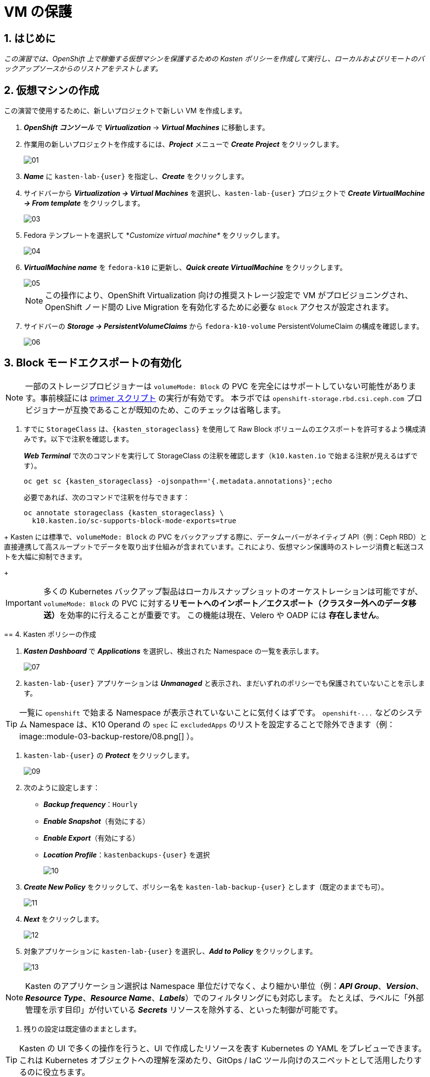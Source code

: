 
= VM の保護

== 1. はじめに

_この演習では、OpenShift 上で稼働する仮想マシンを保護するための Kasten ポリシーを作成して実行し、ローカルおよびリモートのバックアップソースからのリストアをテストします。_

== 2. 仮想マシンの作成

この演習で使用するために、新しいプロジェクトで新しい VM を作成します。

. *_OpenShift コンソール_* で *_Virtualization_* → *_Virtual Machines_* に移動します。
. 作業用の新しいプロジェクトを作成するには、*_Project_* メニューで *_Create Project_* をクリックします。
+
image::module-03-backup-restore/01.png[]
+
. *_Name_* に `kasten-lab-{user}` を指定し、*_Create_* をクリックします。
. サイドバーから *_Virtualization → Virtual Machines_* を選択し、`kasten-lab-{user}` プロジェクトで *_Create VirtualMachine → From template_* をクリックします。
+
image::module-03-backup-restore/03.png[]
+
. Fedora テンプレートを選択して *_Customize virtual machine*_ をクリックします。
+
image::module-03-backup-restore/04.png[]
+
. *_VirtualMachine name_* を `fedora-k10` に更新し、*_Quick create VirtualMachine_* をクリックします。
+
image::module-03-backup-restore/05.png[]
+
====
[NOTE]

この操作により、OpenShift Virtualization 向けの推奨ストレージ設定で VM がプロビジョニングされ、OpenShift ノード間の Live Migration を有効化するために必要な `Block` アクセスが設定されます。
====

. サイドバーの *_Storage → PersistentVolumeClaims_* から `fedora-k10-volume` PersistentVolumeClaim の構成を確認します。
+
image::module-03-backup-restore/06.png[]

== 3. Block モードエクスポートの有効化

====
[NOTE]

一部のストレージプロビジョナーは `volumeMode: Block` の PVC を完全にはサポートしていない可能性があります。事前検証には https://docs.kasten.io/latest/tools/primer_tools.html#k10-primer-block-mount-check[primer スクリプト] の実行が有効です。
本ラボでは `openshift-storage.rbd.csi.ceph.com` プロビジョナーが互換であることが既知のため、このチェックは省略します。
====

. すでに `StorageClass` は、`{kasten_storageclass}` を使用して Raw Block ボリュームのエクスポートを許可するよう構成済みです。以下で注釈を確認します。
+
*_Web Terminal_* で次のコマンドを実行して StorageClass の注釈を確認します（`k10.kasten.io` で始まる注釈が見えるはずです）。
+
[source,bash,role=execute,subs="attributes"]
----
oc get sc {kasten_storageclass} -ojsonpath=='{.metadata.annotations}';echo
----
+
必要であれば、次のコマンドで注釈を付与できます：
+
[source,bash,role=execute,subs="attributes"]
----
oc annotate storageclass {kasten_storageclass} \
  k10.kasten.io/sc-supports-block-mode-exports=true
----
====
+
Kasten には標準で、`volumeMode: Block` の PVC をバックアップする際に、データムーバーがネイティブ API（例：Ceph RBD）と直接連携して高スループットでデータを取り出す仕組みが含まれています。これにより、仮想マシン保護時のストレージ消費と転送コストを大幅に抑制できます。
+
====
[IMPORTANT]

多くの Kubernetes バックアップ製品はローカルスナップショットのオーケストレーションは可能ですが、`volumeMode: Block` の PVC に対する**リモートへのインポート／エクスポート（クラスター外へのデータ移送）**を効率的に行えることが重要です。
この機能は現在、Velero や OADP には *存在しません*。
====

== 4. Kasten ポリシーの作成

. *_Kasten Dashboard_* で *_Applications_* を選択し、検出された Namespace の一覧を表示します。
+
image::module-03-backup-restore/07.png[]
+
. `kasten-lab-{user}` アプリケーションは *_Unmanaged_* と表示され、まだいずれのポリシーでも保護されていないことを示します。
+
====
[TIP]

一覧に `openshift` で始まる Namespace が表示されていないことに気付くはずです。  
`+openshift-...+` などのシステム Namespace は、K10 Operand の `spec` に `excludedApps` のリストを設定することで除外できます（例：
image::module-03-backup-restore/08.png[]
）。
====

. `kasten-lab-{user}` の *_Protect_* をクリックします。
+
image::module-03-backup-restore/09.png[]
+
. 次のように設定します：
+
* *_Backup frequency_*：`Hourly`
* *_Enable Snapshot_*（有効にする）
* *_Enable Export_*（有効にする）
* *_Location Profile_*：`kastenbackups-{user}` を選択
+
image::module-03-backup-restore/10.png[]
+
. *_Create New Policy_* をクリックして、ポリシー名を `kasten-lab-backup-{user}` とします（既定のままでも可）。
+
image::module-03-backup-restore/11.png[]
+
. *_Next_* をクリックします。
+
image::module-03-backup-restore/12.png[]
+
. 対象アプリケーションに `kasten-lab-{user}` を選択し、*_Add to Policy_* をクリックします。
+
image::module-03-backup-restore/13.png[]
+
====
[NOTE]

Kasten のアプリケーション選択は Namespace 単位だけでなく、より細かい単位（例：*_API Group_*、*_Version_*、*_Resource Type_*、*_Resource Name_*、*_Labels_*）でのフィルタリングにも対応します。  
たとえば、ラベルに「外部管理を示す目印」が付いている *_Secrets_* リソースを除外する、といった制御が可能です。
====

. 残りの設定は既定値のままとします。
+
====
[TIP]

Kasten の UI で多くの操作を行うと、UI で作成したリソースを表す Kubernetes の YAML をプレビューできます。  
これは Kubernetes オブジェクトへの理解を深めたり、GitOps / IaC ツール向けのスニペットとして活用したりするのに役立ちます。
====

. *_Create Policy_* をクリックします。

== 5. ゲストファイルシステムのフリーズ

Kasten はスナップショット取得の前にゲストファイルシステムをフリーズできます。これを有効化するには、VirtualMachine リソースに `k10.kasten.io/freezeVM=true` 注釈を付与します。

. *_Web Terminal_* で `fedora-k10` のファイルシステムフリーズを有効にします：
+
[source,bash,role=execute,subs="attributes"]
----
oc annotate virtualmachine fedora-k10 \
  -n kasten-lab-{user} \
  k10.kasten.io/freezeVM=true
----
+
====
[NOTE]

フリーズ／アンフリーズは、VirtualMachine が *_Running_* 状態の場合にのみ試行されます。
====
+
====
[WARNING]

Kasten ではスナップショット・オーケストレーション時のデフォルトタイムアウトが 5 分に設定されています。フリーズ状態のまま時間が超過した場合、スナップショットは中止され、VM はアンフリーズされます。  
この値は `kubeVirtVMs.snapshot.unfreezeTimeout`（Helm/Operand パラメータ）で上書き可能です。
====

== 6. ポリシーの実行

ポリシーの定時スケジュール（毎正時まで待つ）のではなく、手動でポリシー実行を開始します（UI から、またはプログラム的に実行できます）。

. *_Kasten Dashboard → Policies → Policies_* で、`kasten-lab-backup-{user}` ポリシーの *_Run Once_* をクリックします。
+
image::module-03-backup-restore/15.png[]

. 任意で、この手動バックアップに有効期限を指定してから *_Yes, Continue_* をクリックし、バックアップを開始します。
+
image::module-03-backup-restore/16.png[]

. サイドバーから *_Dashboard_* を選択します。
. *_Actions_* 内の `kasten-lab-backup-{user}` の Policy Run を選択し、進行状況を監視します。
+
image::module-03-backup-restore/17.png[]
+
各 *_Action_* をクリックすると、関連するログや詳細を確認できます。  
エクスポートのステップでは、Kasten データムーバーによって Location Profile へ転送されたデータ量などが表示されます。
+
image::module-03-backup-restore/18.png[]

. 次に進む前に *_Policy Run_* の完了を待ちます。通常、バックアップ完了まで 5 分未満です。
+
====
[WARNING]

エラーで失敗した場合は、表示されるエラーメッセージを確認し、原因を特定してください。
 
image::module-03-backup-restore/18b.png[]
====

== 7. ローカルリストアの実行

アプリケーションの Namespace が存続しており、ローカルスナップショットが利用できる場合は、Kasten はスナップショットから迅速に復元できます。  
リモートリポジトリからのデータ転送が不要なため、復元が高速です。

. *_Kasten Dashboard_* のサイドバーで *_Applications_* を選択します。
+
`kasten-lab-{user}` の *_Status_* がバックアップ方針に準拠していること（例：過去 1 時間以内に作成されたバックアップが存在すること）を確認します。
 
. `kasten-lab-{user}` の下で *_... → Restore_* を選択します。
+
image::module-03-backup-restore/19.png[]

. もっとも新しい RestorePoint を選択し、表示されるローカル（スナップショット）バージョンをクリックします。
+
image::module-03-backup-restore/20.png[]
+
. 復元オプションで次を確認します：
+
* 復元先 Namespace：`kasten-lab-{user}`（同一 Namespace にインプレース復元）
* VM 名：`fedora-k10`（既定のまま）
* ボリュームのソース：`Local Snapshot`
+
image::module-03-backup-restore/21.png[]
+
. *_Restore_* をクリックして実行します。
+
復元の進行は *_Dashboard_* や Restore の詳細画面から確認できます。
+
image::module-03-backup-restore/22.png[]
+
====
[NOTE]

復元された PVC のソースを次のコマンドで確認できます：

[source,bash,role=execute,subs="attributes"]
----
oc describe pvc fedora-k10 -n kasten-lab-{user}
----

ボリュームの *_DataSource_* が `+k10-csi-snapshot+` を指していれば、ローカルスナップショットから復元されたことを意味します。
====

== 8. リモートリストアの実行

ローカルのスナップショットデータが利用できない場合、リモートの Kasten リポジトリ（Location Profile）からデータを復元する必要があります。

. *_Web Terminal_* で、`kasten-lab-{user}` Namespace を削除します（VM も先に削除します）。
+
[source,bash,role=execute,subs="attributes"]
----
oc delete virtualmachine fedora-k10 -n kasten-lab-{user}

oc delete project kasten-lab-{user}
----
+
====
[IMPORTANT]

Namespace を削除すると、その Namespace 内のオブジェクト（VM、PVC など）も削除されます。ここではリモートからの復元を検証するため、意図的に環境を空にします。
====

. *_Kasten Dashboard_* に戻り、*_Applications_* → *_... → Restore_* を選択します。
. 最新の RestorePoint を選び、今度は *_Remote_*（オブジェクトストアのバックアップ）を選択します。
+
image::module-03-backup-restore/23.png[]
+
. 復元設定で次のように指定します：
+
* 復元先 Namespace：`kasten-lab-clone-{user}`（新規に作成されます）
* VM 名：`fedora-k10`
* ボリュームのソース：`Remote Backup`（Location Profile からのデータムーブ）
+
image::module-03-backup-restore/24.png[]
+
. *_Restore_* をクリックして実行します。
+
image::module-03-backup-restore/25.png[]
+
. 復元ジョブの進行を確認し、完了したら *_Applications_* に `kasten-lab-clone-{user}` が表示されることを確認します。
+
image::module-03-backup-restore/26.png[]
+
. *_OpenShift Console → Virtualization → Virtual Machines_* に戻り、`kasten-lab-clone-{user}` Namespace で `fedora-k10` VirtualMachine が起動していることを確認します。
+
image::module-03-backup-restore/27.png[]
+
====
[NOTE]

ローカルリストアとは異なり、Kasten データムーバーによって作成された PVC には *_DataSource_* スナップショット参照は含まれません（リモートからのデータ転送で内容が埋め戻されるため）。

[source,bash,role=execute,subs="attributes"]
----
oc describe pvc fedora-k10 -n kasten-lab-clone-{user}
----
====

== 9. まとめ

_これで、最初の仮想マシンを保護し、ローカルおよびリモート双方からの復元を完了しました。_  
ここまでのラボで扱った要点は次のとおりです：

* Kasten はクラスタ上で動作し、OperatorHub または Helm チャートでデプロイできます。
* Kasten は複数の認証方式（Tokens、OpenShift OAuth など）と RBAC をサポートし、Namespace 単位のセルフサービスも提供可能です。
* Kasten は S3、Azure Blob、Google Cloud Storage、NFS、Veeam Backup & Replication へのバックアップをサポートします。
* Immutable バックアップにより、誤操作や悪意ある削除からバックアップデータを保護し、ランサムウェア対策として重要な防御層を提供します。
* `volumeMode: Block` のボリュームは、`ReadWriteMany` を提供できる構成が可能で、OpenShift Virtualization の Live Migration を有効化する選択肢となります。
* Kasten は `Filesystem` と `Block` の両方のボリュームに対し、常に増分バックアップを実行します。
